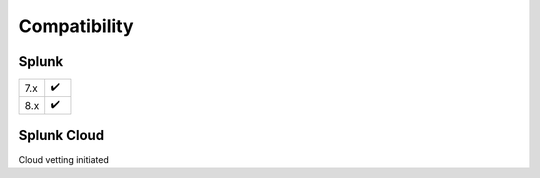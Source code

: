 Compatibility
=============

Splunk
------

.. list-table::
   :widths: 50 50
   :header-rows: 0

   * - 7.x
     - ✔️
   * - 8.x
     - ✔️

Splunk Cloud
------------

Cloud vetting initiated
